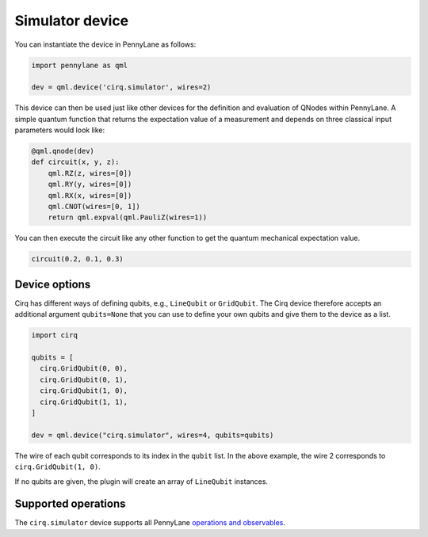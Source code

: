 Simulator device
================

You can instantiate the device in PennyLane as follows:

.. code-block:: python

    import pennylane as qml

    dev = qml.device('cirq.simulator', wires=2)

This device can then be used just like other devices for the definition and evaluation of QNodes within PennyLane.
A simple quantum function that returns the expectation value of a measurement and depends on three classical input
parameters would look like:

.. code-block:: python

    @qml.qnode(dev)
    def circuit(x, y, z):
        qml.RZ(z, wires=[0])
        qml.RY(y, wires=[0])
        qml.RX(x, wires=[0])
        qml.CNOT(wires=[0, 1])
        return qml.expval(qml.PauliZ(wires=1))

You can then execute the circuit like any other function to get the quantum mechanical expectation value.

.. code-block:: python

    circuit(0.2, 0.1, 0.3)

Device options
~~~~~~~~~~~~~~

Cirq has different ways of defining qubits, e.g., ``LineQubit`` or ``GridQubit``. The Cirq device therefore accepts
an additional argument ``qubits=None`` that you can use to define your own
qubits and give them to the device as a list.

.. code-block:: python

    import cirq

    qubits = [
      cirq.GridQubit(0, 0),
      cirq.GridQubit(0, 1),
      cirq.GridQubit(1, 0),
      cirq.GridQubit(1, 1),
    ]

    dev = qml.device("cirq.simulator", wires=4, qubits=qubits)

The wire of each qubit corresponds to its index in the ``qubit`` list. In the above example,
the wire 2 corresponds to ``cirq.GridQubit(1, 0)``.

If no qubits are given, the plugin will create an array of ``LineQubit`` instances.

Supported operations
~~~~~~~~~~~~~~~~~~~~

The ``cirq.simulator`` device supports all PennyLane
`operations and observables <https://pennylane.readthedocs.io/en/stable/introduction/operations.html>`_.
